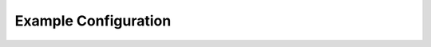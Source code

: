 =====================
Example Configuration
=====================


.. code-block:: python
   :caption: Example configuration

    import re

    from anubis_autograde.models import Exercise, FileSystemCondition, ExistState

    start_message: str = '''echo hello world
    mkdir exercise1
    cd exercise1
    echo hello world > exercise.txt'''

    end_message: str = '''Congratulations! You have finished this assignment. '''

    exercises: list[Exercise] = [
        Exercise(
            name='helloworld',
            hint_message='\ntype: echo "hello world"',
            command_regex=re.compile(r'echo \'?"?[Hh]ello\s[Ww]orld!?\'?"?'),
            output_regex=re.compile(r'[Hh]ello\s[Ww]orld!?'),
        ),
        Exercise(
            name='mkdir exercise1',
            command_regex=re.compile(r'mkdir \'?"?exercise1?\'?"?'),
            filesystem_conditions=[
                FileSystemCondition(
                    path='exercise1',
                    directory=True,
                    state=ExistState.PRESENT,
                )
            ]
        ),
        Exercise(
            name='cd exercise1',
            command_regex=re.compile(r'cd \'?"?exercise1\'?"?'),
        ),
        Exercise(
            name='pipe hello world',
            command_regex=re.compile(r'echo \'?"?[Hh]ello\s[Ww]orld!?\'?"? > exercise.txt'),
            cwd_regex=re.compile(r'.*/exercise1$'),
            filesystem_conditions=[
                FileSystemCondition(
                    path='exercise.txt',
                    state=ExistState.PRESENT,
                    content_regex=re.compile(r'[Hh]ello\s[Ww]orld!?')
                )
            ]
        ),
    ]


